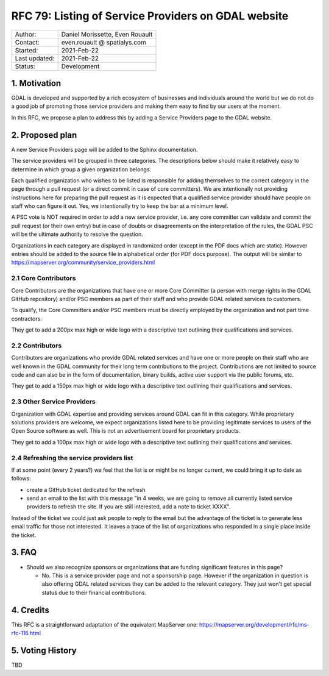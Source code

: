 .. _rfc-79:

=============================================================
RFC 79: Listing of Service Providers on GDAL website
=============================================================

============== ============================
Author:        Daniel Morissette, Even Rouault
Contact:       even.rouault @ spatialys.com
Started:       2021-Feb-22
Last updated:  2021-Feb-22
Status:        Development
============== ============================

1. Motivation
=============

GDAL is developed and supported by a rich ecosystem of businesses and
individuals around the world but we do not do a good job of promoting those
service providers and making them easy to find by our users at the moment.

In this RFC, we propose a plan to address this by adding a Service Providers
page to the GDAL website.

2. Proposed plan
================

A new Service Providers page will be added to the Sphinx documentation.

The service providers will be grouped in three categories. The descriptions
below should make it relatively easy to determine in which group a given
organization belongs.

Each qualified organization who wishes to be listed is responsible for
adding themselves to the correct category in the page through a pull
request (or a direct commit in case of core committers). We are intentionally
not providing instructions here for preparing the pull request as
it is expected that a qualified service provider should have people on
staff who can figure it out. Yes, we intentionally
try to keep the bar at a minimum level.

A PSC vote is NOT required in order to add a new service provider,
i.e. any core committer can validate and commit the pull
request (or their own entry) but in case of doubts or disagreements on the
interpretation of the rules, the GDAL PSC will be the ultimate authority
to resolve the question.

Organizations in each category are displayed in randomized order (except
in the PDF docs which are static). However entries should be added to the
source file in alphabetical order (for PDF docs purpose).
The output will be similar to
https://mapserver.org/community/service_providers.html

2.1 Core Contributors
---------------------

Core Contributors are the organizations that have one or more
Core Committer (a person with merge rights in the GDAL GitHub repository)
and/or PSC members as part of their staff and who provide
GDAL related services to customers.

To qualify, the Core Committers and/or PSC members must be directly employed
by the organization and not part time contractors.

They get to add a 200px max high or wide logo with a descriptive text outlining their qualifications and services.

2.2 Contributors
----------------

Contributors are organizations who provide GDAL related services and
have one or more people on their staff who are well known in the GDAL
community for their long term contributions to the project. Contributions are
not limited to source code and can also be in the form of documentation,
binary builds, active user support via the public forums, etc.

They get to add a 150px max high or wide logo with a descriptive text outlining their qualifications and services.

2.3 Other Service Providers
---------------------------

Organization with GDAL expertise and providing services around GDAL
can fit in this category. While proprietary solutions providers are welcome,
we expect organizations listed here to be providing legitimate services to
users of the Open Source software as well.
This is not an advertisement board for proprietary products.

They get to add a 100px max high or wide logo with a descriptive text outlining their qualifications and services.

2.4 Refreshing the service providers list
-----------------------------------------

If at some point (every 2 years?) we feel that the list is or might be no
longer current, we could bring it up to date as follows:

* create a GitHub ticket dedicated for the refresh
* send an email to the list with this message "in 4 weeks, we are going to remove
  all currently listed service providers to refresh the site. If you are still
  interested, add a note to ticket XXXX".

Instead of the ticket we could just ask people to reply to the email but the advantage of
the ticket is to generate less email traffic for those not interested. It
leaves a trace of the list of organizations who responded in a single place inside the ticket.

3. FAQ
======

* Should we also recognize sponsors or organizations that are funding significant
  features in this page?

  * No. This is a service provider page and not a sponsorship page. However
    if the organization in question is also offering GDAL related services they
    can be added to the relevant category. They just won't get special status due
    to their financial contributions.

4. Credits
==========

This RFC is a straightforward adaptation of the equivalent MapServer one:
https://mapserver.org/development/rfc/ms-rfc-116.html

5. Voting History
=================

TBD
